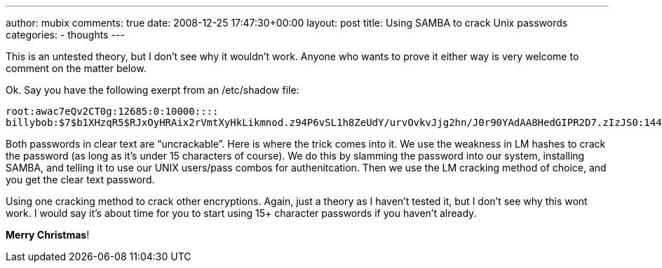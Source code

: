 ---
author: mubix
comments: true
date: 2008-12-25 17:47:30+00:00
layout: post
title: Using SAMBA to crack Unix passwords
categories:
- thoughts
---

This is an untested theory, but I don’t see why it wouldn’t work. Anyone who wants to prove it either way is very welcome to comment on the matter below.  
  
Ok. Say you have the following exerpt from an /etc/shadow file:  
  
```
root:awac7eQv2CT0g:12685:0:10000::::
billybob:$7$b1XHzqR5$RJxOyHRAix2rVmtXyHkLikmnod.z94P6vSL1h8ZeUdY/urvOvkvJjg2hn/J0r90YAdAA8HedGIPR2D7.zIzJS0:14438:0:99999:7:::
```  

Both passwords in clear text are “uncrackable”. Here is where the trick comes into it. We use the weakness in LM hashes to crack the password (as long as it’s under 15 characters of course). We do this by slamming the password into our system, installing SAMBA, and telling it to use our UNIX users/pass combos for authenitcation. Then we use the LM cracking method of choice, and you get the clear text password.  
  
Using one cracking method to crack other encryptions. Again, just a theory as I haven’t tested it, but I don’t see why this wont work. I would say it’s about time for you to start using 15+ character passwords if you haven’t already.  
  
**Merry Christmas**!
